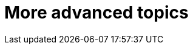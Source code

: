 [[part3]]
More advanced topics
====================

[partintro]
--
This may be called the advanced section, but it's full of really important 
topics for TDD and web development.
We'll be talking about how to integrate 3rd party systems, and
how to test them.  We'll cover mocking, which is a core part of TDD.  We'll
talk about server-side debugging, and test fixtures, and how to set up a
Continuous Integration environment.  All of these are vital in any web
development project.

Inevitably, the learning curve does get a little steeper in this section
however. You may find yourself having to read things a couple of times before
they sink in, or you may find that things don't work first go, and that you
need to do a bit of debugging on your own.  Do persist with it!  There's
lots of interesting stuff in here.  And I'm always happy to help if you're
stuck, just drop me line.

I hope you've enjoyed the book so far. The best is yet to come, you'll see!
--
